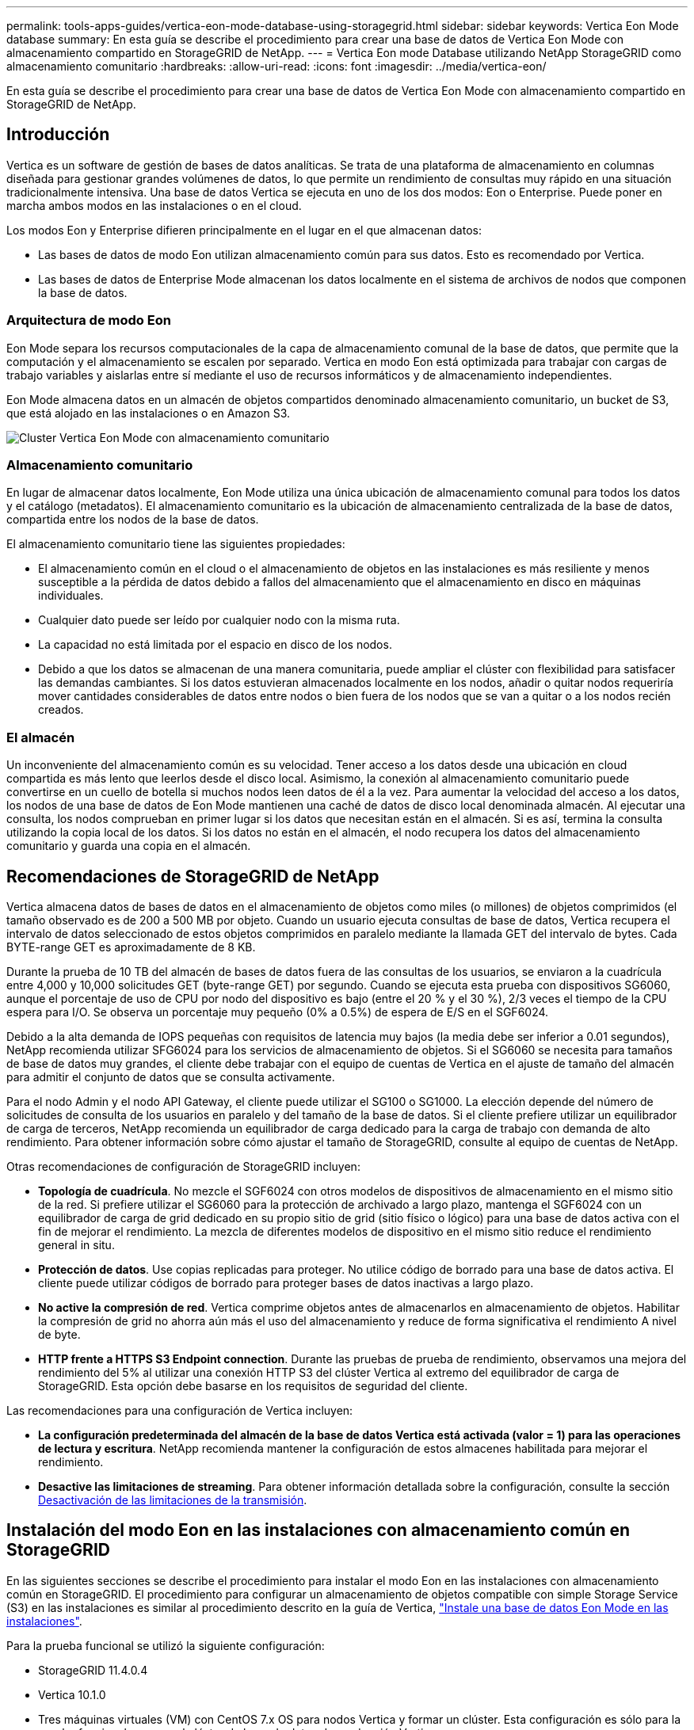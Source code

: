 ---
permalink: tools-apps-guides/vertica-eon-mode-database-using-storagegrid.html 
sidebar: sidebar 
keywords: Vertica Eon Mode database 
summary: En esta guía se describe el procedimiento para crear una base de datos de Vertica Eon Mode con almacenamiento compartido en StorageGRID de NetApp. 
---
= Vertica Eon mode Database utilizando NetApp StorageGRID como almacenamiento comunitario
:hardbreaks:
:allow-uri-read: 
:icons: font
:imagesdir: ../media/vertica-eon/


[role="lead"]
En esta guía se describe el procedimiento para crear una base de datos de Vertica Eon Mode con almacenamiento compartido en StorageGRID de NetApp.



== Introducción

Vertica es un software de gestión de bases de datos analíticas. Se trata de una plataforma de almacenamiento en columnas diseñada para gestionar grandes volúmenes de datos, lo que permite un rendimiento de consultas muy rápido en una situación tradicionalmente intensiva. Una base de datos Vertica se ejecuta en uno de los dos modos: Eon o Enterprise. Puede poner en marcha ambos modos en las instalaciones o en el cloud.

Los modos Eon y Enterprise difieren principalmente en el lugar en el que almacenan datos:

* Las bases de datos de modo Eon utilizan almacenamiento común para sus datos. Esto es recomendado por Vertica.
* Las bases de datos de Enterprise Mode almacenan los datos localmente en el sistema de archivos de nodos que componen la base de datos.




=== Arquitectura de modo Eon

Eon Mode separa los recursos computacionales de la capa de almacenamiento comunal de la base de datos, que permite que la computación y el almacenamiento se escalen por separado. Vertica en modo Eon está optimizada para trabajar con cargas de trabajo variables y aislarlas entre sí mediante el uso de recursos informáticos y de almacenamiento independientes.

Eon Mode almacena datos en un almacén de objetos compartidos denominado almacenamiento comunitario, un bucket de S3, que está alojado en las instalaciones o en Amazon S3.

image::sg-vertica-eon-mode-cluster-with-communal-storage.png[Cluster Vertica Eon Mode con almacenamiento comunitario]



=== Almacenamiento comunitario

En lugar de almacenar datos localmente, Eon Mode utiliza una única ubicación de almacenamiento comunal para todos los datos y el catálogo (metadatos). El almacenamiento comunitario es la ubicación de almacenamiento centralizada de la base de datos, compartida entre los nodos de la base de datos.

El almacenamiento comunitario tiene las siguientes propiedades:

* El almacenamiento común en el cloud o el almacenamiento de objetos en las instalaciones es más resiliente y menos susceptible a la pérdida de datos debido a fallos del almacenamiento que el almacenamiento en disco en máquinas individuales.
* Cualquier dato puede ser leído por cualquier nodo con la misma ruta.
* La capacidad no está limitada por el espacio en disco de los nodos.
* Debido a que los datos se almacenan de una manera comunitaria, puede ampliar el clúster con flexibilidad para satisfacer las demandas cambiantes. Si los datos estuvieran almacenados localmente en los nodos, añadir o quitar nodos requeriría mover cantidades considerables de datos entre nodos o bien fuera de los nodos que se van a quitar o a los nodos recién creados.




=== El almacén

Un inconveniente del almacenamiento común es su velocidad. Tener acceso a los datos desde una ubicación en cloud compartida es más lento que leerlos desde el disco local. Asimismo, la conexión al almacenamiento comunitario puede convertirse en un cuello de botella si muchos nodos leen datos de él a la vez. Para aumentar la velocidad del acceso a los datos, los nodos de una base de datos de Eon Mode mantienen una caché de datos de disco local denominada almacén. Al ejecutar una consulta, los nodos comprueban en primer lugar si los datos que necesitan están en el almacén. Si es así, termina la consulta utilizando la copia local de los datos. Si los datos no están en el almacén, el nodo recupera los datos del almacenamiento comunitario y guarda una copia en el almacén.



== Recomendaciones de StorageGRID de NetApp

Vertica almacena datos de bases de datos en el almacenamiento de objetos como miles (o millones) de objetos comprimidos (el tamaño observado es de 200 a 500 MB por objeto. Cuando un usuario ejecuta consultas de base de datos, Vertica recupera el intervalo de datos seleccionado de estos objetos comprimidos en paralelo mediante la llamada GET del intervalo de bytes. Cada BYTE-range GET es aproximadamente de 8 KB.

Durante la prueba de 10 TB del almacén de bases de datos fuera de las consultas de los usuarios, se enviaron a la cuadrícula entre 4,000 y 10,000 solicitudes GET (byte-range GET) por segundo. Cuando se ejecuta esta prueba con dispositivos SG6060, aunque el porcentaje de uso de CPU por nodo del dispositivo es bajo (entre el 20 % y el 30 %), 2/3 veces el tiempo de la CPU espera para I/O. Se observa un porcentaje muy pequeño (0% a 0.5%) de espera de E/S en el SGF6024.

Debido a la alta demanda de IOPS pequeñas con requisitos de latencia muy bajos (la media debe ser inferior a 0.01 segundos), NetApp recomienda utilizar SFG6024 para los servicios de almacenamiento de objetos. Si el SG6060 se necesita para tamaños de base de datos muy grandes, el cliente debe trabajar con el equipo de cuentas de Vertica en el ajuste de tamaño del almacén para admitir el conjunto de datos que se consulta activamente.

Para el nodo Admin y el nodo API Gateway, el cliente puede utilizar el SG100 o SG1000. La elección depende del número de solicitudes de consulta de los usuarios en paralelo y del tamaño de la base de datos. Si el cliente prefiere utilizar un equilibrador de carga de terceros, NetApp recomienda un equilibrador de carga dedicado para la carga de trabajo con demanda de alto rendimiento. Para obtener información sobre cómo ajustar el tamaño de StorageGRID, consulte al equipo de cuentas de NetApp.

Otras recomendaciones de configuración de StorageGRID incluyen:

* *Topología de cuadrícula*. No mezcle el SGF6024 con otros modelos de dispositivos de almacenamiento en el mismo sitio de la red. Si prefiere utilizar el SG6060 para la protección de archivado a largo plazo, mantenga el SGF6024 con un equilibrador de carga de grid dedicado en su propio sitio de grid (sitio físico o lógico) para una base de datos activa con el fin de mejorar el rendimiento. La mezcla de diferentes modelos de dispositivo en el mismo sitio reduce el rendimiento general in situ.
* *Protección de datos*. Use copias replicadas para proteger. No utilice código de borrado para una base de datos activa. El cliente puede utilizar códigos de borrado para proteger bases de datos inactivas a largo plazo.
* *No active la compresión de red*. Vertica comprime objetos antes de almacenarlos en almacenamiento de objetos. Habilitar la compresión de grid no ahorra aún más el uso del almacenamiento y reduce de forma significativa el rendimiento A nivel de byte.
* *HTTP frente a HTTPS S3 Endpoint connection*. Durante las pruebas de prueba de rendimiento, observamos una mejora del rendimiento del 5% al utilizar una conexión HTTP S3 del clúster Vertica al extremo del equilibrador de carga de StorageGRID. Esta opción debe basarse en los requisitos de seguridad del cliente.


Las recomendaciones para una configuración de Vertica incluyen:

* *La configuración predeterminada del almacén de la base de datos Vertica está activada (valor = 1) para las operaciones de lectura y escritura*. NetApp recomienda mantener la configuración de estos almacenes habilitada para mejorar el rendimiento.
* *Desactive las limitaciones de streaming*. Para obtener información detallada sobre la configuración, consulte la sección <<Streamlimitations,Desactivación de las limitaciones de la transmisión>>.




== Instalación del modo Eon en las instalaciones con almacenamiento común en StorageGRID

En las siguientes secciones se describe el procedimiento para instalar el modo Eon en las instalaciones con almacenamiento común en StorageGRID. El procedimiento para configurar un almacenamiento de objetos compatible con simple Storage Service (S3) en las instalaciones es similar al procedimiento descrito en la guía de Vertica, link:https://www.vertica.com/docs/10.1.x/HTML/Content/Authoring/InstallationGuide/EonOnPrem/InstallingEonOnPremiseWithMinio.htm?tocpath=Installing%20Vertica%7CInstalling%20Vertica%20For%20Eon%20Mode%20on-Premises%7C_____2["Instale una base de datos Eon Mode en las instalaciones"^].

Para la prueba funcional se utilizó la siguiente configuración:

* StorageGRID 11.4.0.4
* Vertica 10.1.0
* Tres máquinas virtuales (VM) con CentOS 7.x OS para nodos Vertica y formar un clúster. Esta configuración es sólo para la prueba funcional, no para el clúster de base de datos de producción Vertica.


Estos tres nodos se configuran con una clave Secure Shell (SSH) para permitir a SSH sin una contraseña entre los nodos del clúster.



=== Información necesaria de StorageGRID de NetApp

Para instalar Eon Mode en las instalaciones con almacenamiento comunitario en StorageGRID, debe tener la siguiente información de requisitos previos.

* La dirección IP o el nombre de dominio completo (FQDN) y el número de puerto del extremo de StorageGRID S3. Si utiliza HTTPS, utilice una entidad de certificación (CA) personalizada o un certificado SSL autofirmado implementado en el extremo de StorageGRID S3.
* Nombre del bloque. Debe existir previamente y estar vacío.
* El ID de clave de acceso y la clave de acceso secreta con acceso de lectura y escritura al bloque.




=== Creación de un archivo de autorización para acceder al extremo de S3

Los siguientes requisitos previos se aplican al crear un archivo de autorización para acceder al extremo de S3:

* Vertica está instalada.
* Un clúster está configurado, configurado y listo para la creación de bases de datos.


Para crear un archivo de autorización para acceder al extremo de S3, siga estos pasos:

. Inicie sesión en el nodo Vertica donde se ejecutará `admintools` Para crear la base de datos Eon Mode.
+
El usuario predeterminado es `dbadmin`, Creado durante la instalación del clúster Vertica.

. Utilice un editor de texto para crear un archivo en la `/home/dbadmin` directorio. El nombre del archivo puede ser cualquier cosa que desee, por ejemplo, `sg_auth.conf`.
. Si el extremo de S3 utiliza un puerto HTTP 80 o un puerto HTTPS 443 estándar, omita el número del puerto. Para utilizar HTTPS, configure los siguientes valores:
+
** `awsenablehttps = 1`, de lo contrario, establezca el valor en `0`.
** `awsauth = <s3 access key ID>:<secret access key>`
** `awsendpoint = <StorageGRID s3 endpoint>:<port>`
+
Para usar una CA personalizada o un certificado SSL autofirmado para la conexión HTTPS de extremo StorageGRID S3, especifique la ruta de archivo completa y el nombre de archivo del certificado. Este archivo debe estar en la misma ubicación de cada nodo Vertica y tener permiso de lectura para todos los usuarios. Omita este paso si la CA conocida públicamente firma del certificado SSL de extremo de StorageGRID S3.

+
`− awscafile = <filepath/filename>`

+
Por ejemplo, consulte el siguiente archivo de ejemplo:

+
[listing]
----
awsauth = MNVU4OYFAY2xyz123:03vuO4M4KmdfwffT8nqnBmnMVTr78Gu9wANabcxyz
awsendpoint = s3.england.connectlab.io:10443
awsenablehttps = 1
awscafile = /etc/custom-cert/grid.pem
----
+

NOTE: En un entorno de producción, el cliente debe implementar un certificado de servidor firmado por una CA conocida públicamente en un extremo de equilibrador de carga de StorageGRID S3.







=== Elegir una ruta de almacén en todos los nodos de Vertica

Seleccione o cree un directorio en cada nodo para la ruta de almacenamiento del almacén. El directorio que suministre para el parámetro de ruta de almacenamiento del almacén debe tener lo siguiente:

* La misma ruta en todos los nodos del clúster (por ejemplo, `/home/dbadmin/depot`)
* El usuario dbadmin puede leer y escribir
* Almacenamiento suficiente
+
De forma predeterminada, Vertica utiliza el 60% del espacio del sistema de archivos que contiene el directorio para el almacenamiento del almacén. Puede limitar el tamaño del almacén mediante el `--depot-size` en el `create_db` comando. Consulte link:https://www.vertica.com/blog/sizing-vertica-cluster-eon-mode-database/["Ajuste de tamaño del clúster Vertica para una base de datos en modo Eon"^] artículo para las pautas generales de ajuste de tamaño de Vertica o consulte con su gestor de cuentas de Vertica.

+
La `admintools create_db` la herramienta intenta crear la ruta del almacén para usted si no existe.





=== Creación de la base de datos Eon en las instalaciones

Para crear la base de datos Eon en las instalaciones, siga estos pasos:

. Para crear la base de datos, utilice `admintools create_db` herramienta.
+
La siguiente lista proporciona una breve explicación de los argumentos utilizados en este ejemplo. Consulte el documento Vertica para obtener una explicación detallada de todos los argumentos necesarios y opcionales.

+
** -x <path/filename of authorization file created in <<createauthorization,“Creación de un archivo de autorización para acceder al extremo de S3”>> >.
+
Los detalles de autorización se almacenan dentro de la base de datos después de haber creado correctamente. Puede eliminar este archivo para evitar exponer la clave secreta de S3.

** --comunal-almacenamiento-ubicación <s3://storagegrid bucketname>
** -S <comma-separated list of Vertica nodes to be used for this database>
** -d <name of database to be created>
** -p <password to be set for this new database>. Por ejemplo, consulte el siguiente comando de ejemplo:
+
[listing]
----
admintools -t create_db -x sg_auth.conf --communal-storage-location=s3://vertica --depot-path=/home/dbadmin/depot --shard-count=6 -s vertica-vm1,vertica-vm2,vertica-vm3 -d vmart -p '<password>'
----
+
La creación de una nueva base de datos tarda varios minutos en función del número de nodos de la base de datos. Al crear la base de datos por primera vez, se le solicitará que acepte el Contrato de licencia.





Por ejemplo, consulte el siguiente archivo de autorización de ejemplo y. `create db` comando:

[listing]
----
[dbadmin@vertica-vm1 ~]$ cat sg_auth.conf
awsauth = MNVU4OYFAY2CPKVXVxxxx:03vuO4M4KmdfwffT8nqnBmnMVTr78Gu9wAN+xxxx
awsendpoint = s3.england.connectlab.io:10445
awsenablehttps = 1

[dbadmin@vertica-vm1 ~]$ admintools -t create_db -x sg_auth.conf --communal-storage-location=s3://vertica --depot-path=/home/dbadmin/depot --shard-count=6 -s vertica-vm1,vertica-vm2,vertica-vm3 -d vmart -p 'xxxxxxxx'
Default depot size in use
Distributing changes to cluster.
    Creating database vmart
    Starting bootstrap node v_vmart_node0007 (10.45.74.19)
    Starting nodes:
        v_vmart_node0007 (10.45.74.19)
    Starting Vertica on all nodes. Please wait, databases with a large catalog may take a while to initialize.
    Node Status: v_vmart_node0007: (DOWN)
    Node Status: v_vmart_node0007: (DOWN)
    Node Status: v_vmart_node0007: (DOWN)
    Node Status: v_vmart_node0007: (UP)
    Creating database nodes
    Creating node v_vmart_node0008 (host 10.45.74.29)
    Creating node v_vmart_node0009 (host 10.45.74.39)
    Generating new configuration information
    Stopping single node db before adding additional nodes.
    Database shutdown complete
    Starting all nodes
Start hosts = ['10.45.74.19', '10.45.74.29', '10.45.74.39']
    Starting nodes:
        v_vmart_node0007 (10.45.74.19)
        v_vmart_node0008 (10.45.74.29)
        v_vmart_node0009 (10.45.74.39)
    Starting Vertica on all nodes. Please wait, databases with a large catalog may take a while to initialize.
    Node Status: v_vmart_node0007: (DOWN) v_vmart_node0008: (DOWN) v_vmart_node0009: (DOWN)
    Node Status: v_vmart_node0007: (DOWN) v_vmart_node0008: (DOWN) v_vmart_node0009: (DOWN)
    Node Status: v_vmart_node0007: (DOWN) v_vmart_node0008: (DOWN) v_vmart_node0009: (DOWN)
    Node Status: v_vmart_node0007: (DOWN) v_vmart_node0008: (DOWN) v_vmart_node0009: (DOWN)
    Node Status: v_vmart_node0007: (UP) v_vmart_node0008: (UP) v_vmart_node0009: (UP)
Creating depot locations for 3 nodes
Communal storage detected: rebalancing shards

Waiting for rebalance shards. We will wait for at most 36000 seconds.
Installing AWS package
    Success: package AWS installed
Installing ComplexTypes package
    Success: package ComplexTypes installed
Installing MachineLearning package
    Success: package MachineLearning installed
Installing ParquetExport package
    Success: package ParquetExport installed
Installing VFunctions package
    Success: package VFunctions installed
Installing approximate package
    Success: package approximate installed
Installing flextable package
    Success: package flextable installed
Installing kafka package
    Success: package kafka installed
Installing logsearch package
    Success: package logsearch installed
Installing place package
    Success: package place installed
Installing txtindex package
    Success: package txtindex installed
Installing voltagesecure package
    Success: package voltagesecure installed
Syncing catalog on vmart with 2000 attempts.
Database creation SQL tasks completed successfully. Database vmart created successfully.
----
[cols="1a,1a"]
|===
| Tamaño del objeto (byte) | Ruta completa de clave de bloque/objeto 


 a| 
`61`
 a| 
`s3://vertica/051/026d63ae9d4a33237bf0e2c2cf2a794a00a0000000021a07/026d63ae9d4a33237bf0e2c2cf2a794a00a0000000021a07_0_0.dfs`



 a| 
`145`
 a| 
`s3://vertica/2c4/026d63ae9d4a33237bf0e2c2cf2a794a00a0000000021a3d/026d63ae9d4a33237bf0e2c2cf2a794a00a0000000021a3d_0_0.dfs`



 a| 
`146`
 a| 
`s3://vertica/33c/026d63ae9d4a33237bf0e2c2cf2a794a00a0000000021a1d/026d63ae9d4a33237bf0e2c2cf2a794a00a0000000021a1d_0_0.dfs`



 a| 
`40`
 a| 
`s3://vertica/382/026d63ae9d4a33237bf0e2c2cf2a794a00a0000000021a31/026d63ae9d4a33237bf0e2c2cf2a794a00a0000000021a31_0_0.dfs`



 a| 
`145`
 a| 
`s3://vertica/42f/026d63ae9d4a33237bf0e2c2cf2a794a00a0000000021a21/026d63ae9d4a33237bf0e2c2cf2a794a00a0000000021a21_0_0.dfs`



 a| 
`34`
 a| 
`s3://vertica/472/026d63ae9d4a33237bf0e2c2cf2a794a00a0000000021a25/026d63ae9d4a33237bf0e2c2cf2a794a00a0000000021a25_0_0.dfs`



 a| 
`41`
 a| 
`s3://vertica/476/026d63ae9d4a33237bf0e2c2cf2a794a00a0000000021a2d/026d63ae9d4a33237bf0e2c2cf2a794a00a0000000021a2d_0_0.dfs`



 a| 
`61`
 a| 
`s3://vertica/52a/026d63ae9d4a33237bf0e2c2cf2a794a00a0000000021a5d/026d63ae9d4a33237bf0e2c2cf2a794a00a0000000021a5d_0_0.dfs`



 a| 
`131`
 a| 
`s3://vertica/5d2/026d63ae9d4a33237bf0e2c2cf2a794a00a0000000021a19/026d63ae9d4a33237bf0e2c2cf2a794a00a0000000021a19_0_0.dfs`



 a| 
`91`
 a| 
`s3://vertica/5f7/026d63ae9d4a33237bf0e2c2cf2a794a00a0000000021a11/026d63ae9d4a33237bf0e2c2cf2a794a00a0000000021a11_0_0.dfs`



 a| 
`118`
 a| 
`s3://vertica/82d/026d63ae9d4a33237bf0e2c2cf2a794a00a0000000021a15/026d63ae9d4a33237bf0e2c2cf2a794a00a0000000021a15_0_0.dfs`



 a| 
`115`
 a| 
`s3://vertica/9a2/026d63ae9d4a33237bf0e2c2cf2a794a00a0000000021a61/026d63ae9d4a33237bf0e2c2cf2a794a00a0000000021a61_0_0.dfs`



 a| 
`33`
 a| 
`s3://vertica/acd/026d63ae9d4a33237bf0e2c2cf2a794a00a0000000021a29/026d63ae9d4a33237bf0e2c2cf2a794a00a0000000021a29_0_0.dfs`



 a| 
`133`
 a| 
`s3://vertica/b98/026d63ae9d4a33237bf0e2c2cf2a794a00a0000000021a4d/026d63ae9d4a33237bf0e2c2cf2a794a00a0000000021a4d_0_0.dfs`



 a| 
`38`
 a| 
`s3://vertica/db3/026d63ae9d4a33237bf0e2c2cf2a794a00a0000000021a49/026d63ae9d4a33237bf0e2c2cf2a794a00a0000000021a49_0_0.dfs`



 a| 
`38`
 a| 
`s3://vertica/eba/026d63ae9d4a33237bf0e2c2cf2a794a00a0000000021a59/026d63ae9d4a33237bf0e2c2cf2a794a00a0000000021a59_0_0.dfs`



 a| 
`21521920`
 a| 
`s3://vertica/metadata/VMart/Libraries/026d63ae9d4a33237bf0e2c2cf2a794a00a00000000215e2/026d63ae9d4a33237bf0e2c2cf2a794a00a00000000215e2.tar`



 a| 
`6865408`
 a| 
`s3://vertica/metadata/VMart/Libraries/026d63ae9d4a33237bf0e2c2cf2a794a00a0000000021602/026d63ae9d4a33237bf0e2c2cf2a794a00a0000000021602.tar`



 a| 
`204217344`
 a| 
`s3://vertica/metadata/VMart/Libraries/026d63ae9d4a33237bf0e2c2cf2a794a00a0000000021610/026d63ae9d4a33237bf0e2c2cf2a794a00a0000000021610.tar`



 a| 
`16109056`
 a| 
`s3://vertica/metadata/VMart/Libraries/026d63ae9d4a33237bf0e2c2cf2a794a00a00000000217e0/026d63ae9d4a33237bf0e2c2cf2a794a00a00000000217e0.tar`



 a| 
`12853248`
 a| 
`s3://vertica/metadata/VMart/Libraries/026d63ae9d4a33237bf0e2c2cf2a794a00a0000000021800/026d63ae9d4a33237bf0e2c2cf2a794a00a0000000021800.tar`



 a| 
`8937984`
 a| 
`s3://vertica/metadata/VMart/Libraries/026d63ae9d4a33237bf0e2c2cf2a794a00a000000002187a/026d63ae9d4a33237bf0e2c2cf2a794a00a000000002187a.tar`



 a| 
`56260608`
 a| 
`s3://vertica/metadata/VMart/Libraries/026d63ae9d4a33237bf0e2c2cf2a794a00a00000000218b2/026d63ae9d4a33237bf0e2c2cf2a794a00a00000000218b2.tar`



 a| 
`53947904`
 a| 
`s3://vertica/metadata/VMart/Libraries/026d63ae9d4a33237bf0e2c2cf2a794a00a00000000219ba/026d63ae9d4a33237bf0e2c2cf2a794a00a00000000219ba.tar`



 a| 
`44932608`
 a| 
`s3://vertica/metadata/VMart/Libraries/026d63ae9d4a33237bf0e2c2cf2a794a00a00000000219de/026d63ae9d4a33237bf0e2c2cf2a794a00a00000000219de.tar`



 a| 
`256306688`
 a| 
`s3://vertica/metadata/VMart/Libraries/026d63ae9d4a33237bf0e2c2cf2a794a00a0000000021a6e/026d63ae9d4a33237bf0e2c2cf2a794a00a0000000021a6e.tar`



 a| 
`8062464`
 a| 
`s3://vertica/metadata/VMart/Libraries/026d63ae9d4a33237bf0e2c2cf2a794a00a0000000021e34/026d63ae9d4a33237bf0e2c2cf2a794a00a0000000021e34.tar`



 a| 
`20024832`
 a| 
`s3://vertica/metadata/VMart/Libraries/026d63ae9d4a33237bf0e2c2cf2a794a00a0000000021e70/026d63ae9d4a33237bf0e2c2cf2a794a00a0000000021e70.tar`



 a| 
`10444`
 a| 
`s3://vertica/metadata/VMart/cluster_config.json`



 a| 
`823266`
 a| 
`s3://vertica/metadata/VMart/nodes/v_vmart_node0016/Catalog/859703b06a3456d95d0be28575a673/Checkpoints/c13_13/chkpt_1.cat.gz`



 a| 
`254`
 a| 
`s3://vertica/metadata/VMart/nodes/v_vmart_node0016/Catalog/859703b06a3456d95d0be28575a673/Checkpoints/c13_13/completed`



 a| 
`2958`
 a| 
`s3://vertica/metadata/VMart/nodes/v_vmart_node0016/Catalog/859703b06a3456d95d0be28575a673/Checkpoints/c2_2/chkpt_1.cat.gz`



 a| 
`231`
 a| 
`s3://vertica/metadata/VMart/nodes/v_vmart_node0016/Catalog/859703b06a3456d95d0be28575a673/Checkpoints/c2_2/completed`



 a| 
`822521`
 a| 
`s3://vertica/metadata/VMart/nodes/v_vmart_node0016/Catalog/859703b06a3456d95d0be28575a673/Checkpoints/c4_4/chkpt_1.cat.gz`



 a| 
`231`
 a| 
`s3://vertica/metadata/VMart/nodes/v_vmart_node0016/Catalog/859703b06a3456d95d0be28575a673/Checkpoints/c4_4/completed`



 a| 
`746513`
 a| 
`s3://vertica/metadata/VMart/nodes/v_vmart_node0016/Catalog/859703b06a3456d95d0be28575a673/Txnlogs/txn_14_g14.cat`



 a| 
`2596`
 a| 
`s3://vertica/metadata/VMart/nodes/v_vmart_node0016/Catalog/859703b06a3456d95d0be28575a673/Txnlogs/txn_3_g3.cat.gz`



 a| 
`821065`
 a| 
`s3://vertica/metadata/VMart/nodes/v_vmart_node0016/Catalog/859703b06a3456d95d0be28575a673/Txnlogs/txn_4_g4.cat.gz`



 a| 
`6440`
 a| 
`s3://vertica/metadata/VMart/nodes/v_vmart_node0016/Catalog/859703b06a3456d95d0be28575a673/Txnlogs/txn_5_g5.cat`



 a| 
`8518`
 a| 
`s3://vertica/metadata/VMart/nodes/v_vmart_node0016/Catalog/859703b06a3456d95d0be28575a673/Txnlogs/txn_8_g8.cat`



 a| 
`0`
 a| 
`s3://vertica/metadata/VMart/nodes/v_vmart_node0016/Catalog/859703b06a3456d95d0be28575a673/tiered_catalog.cat`



 a| 
`822922`
 a| 
`s3://vertica/metadata/VMart/nodes/v_vmart_node0017/Catalog/859703b06a3456d95d0be28575a673/Checkpoints/c14_7/chkpt_1.cat.gz`



 a| 
`232`
 a| 
`s3://vertica/metadata/VMart/nodes/v_vmart_node0017/Catalog/859703b06a3456d95d0be28575a673/Checkpoints/c14_7/completed`



 a| 
`822930`
 a| 
`s3://vertica/metadata/VMart/nodes/v_vmart_node0017/Catalog/859703b06a3456d95d0be28575a673/Txnlogs/txn_14_g7.cat.gz`



 a| 
`755033`
 a| 
`s3://vertica/metadata/VMart/nodes/v_vmart_node0017/Catalog/859703b06a3456d95d0be28575a673/Txnlogs/txn_15_g8.cat`



 a| 
`0`
 a| 
`s3://vertica/metadata/VMart/nodes/v_vmart_node0017/Catalog/859703b06a3456d95d0be28575a673/tiered_catalog.cat`



 a| 
`822922`
 a| 
`s3://vertica/metadata/VMart/nodes/v_vmart_node0018/Catalog/859703b06a3456d95d0be28575a673/Checkpoints/c14_7/chkpt_1.cat.gz`



 a| 
`232`
 a| 
`s3://vertica/metadata/VMart/nodes/v_vmart_node0018/Catalog/859703b06a3456d95d0be28575a673/Checkpoints/c14_7/completed`



 a| 
`822930`
 a| 
`s3://vertica/metadata/VMart/nodes/v_vmart_node0018/Catalog/859703b06a3456d95d0be28575a673/Txnlogs/txn_14_g7.cat.gz`



 a| 
`755033`
 a| 
`s3://vertica/metadata/VMart/nodes/v_vmart_node0018/Catalog/859703b06a3456d95d0be28575a673/Txnlogs/txn_15_g8.cat`



 a| 
`0`
 a| 
`s3://vertica/metadata/VMart/nodes/v_vmart_node0018/Catalog/859703b06a3456d95d0be28575a673/tiered_catalog.cat`

|===


=== Desactivación de las limitaciones de la transmisión

Este procedimiento se basa en la guía de Vertica para otro almacenamiento de objetos en las instalaciones y debe ser aplicable a StorageGRID.

. Después de crear la base de datos, desactive la `AWSStreamingConnectionPercentage` configuración del parámetro configurándolo como `0`. Esta configuración es innecesaria para una instalación local en modo Eon con almacenamiento común. Este parámetro de configuración controla el número de conexiones al almacén de objetos que Vertica utiliza para las lecturas en streaming. En un entorno cloud, esta configuración ayuda a evitar que la transmisión de datos del almacén de objetos utilice todos los identificadores de archivos disponibles. Deja algunos identificadores de archivos disponibles para otras operaciones de almacén de objetos. Debido a la baja latencia de los almacenes de objetos en las instalaciones, esta opción es innecesaria.
. Utilice un `vsql` instrucción para actualizar el valor del parámetro. La contraseña es la contraseña de la base de datos que se establece en “creación de la base de datos Eon en las instalaciones”. Por ejemplo, consulte el siguiente resultado de muestra:


[listing]
----
[dbadmin@vertica-vm1 ~]$ vsql
Password:
Welcome to vsql, the Vertica Analytic Database interactive terminal.
Type:   \h or \? for help with vsql commands
        \g or terminate with semicolon to execute query
        \q to quit
dbadmin=> ALTER DATABASE DEFAULT SET PARAMETER AWSStreamingConnectionPercentage = 0; ALTER DATABASE
dbadmin=> \q
----


=== Verificación de la configuración del almacén

La configuración predeterminada del almacén de la base de datos Vertica está habilitada (valor = 1) para las operaciones de lectura y escritura. NetApp recomienda mantener la configuración de estos almacenes habilitada para mejorar el rendimiento.

[listing]
----
vsql -c 'show current all;' | grep -i UseDepot
DATABASE | UseDepotForReads | 1
DATABASE | UseDepotForWrites | 1
----


=== Carga de datos de muestra (opcional)

Si esta base de datos se utiliza para realizar pruebas y se eliminará, puede cargar datos de ejemplo en esta base de datos para realizar pruebas. Vertica incluye un conjunto de datos de muestra, VMart, que se encuentra en `/opt/vertica/examples/VMart_Schema/` En cada nodo Vertica. Puede encontrar más información acerca de este conjunto de datos de ejemplo link:https://www.vertica.com/docs/10.1.x/HTML/Content/Authoring/GettingStartedGuide/IntroducingVMart/IntroducingVMart.htm?zoom_highlight=VMart["aquí"^].

Siga estos pasos para cargar los datos de ejemplo:

. Inicie sesión como dbadmin en uno de los nodos Vertica: cd /opt/vertica/examples/VMart_Schema/
. Cargue los datos de ejemplo en la base de datos e introduzca la contraseña de la base de datos cuando se le solicite en los subpasos c y d:
+
.. `cd /opt/vertica/examples/VMart_Schema`
.. `./vmart_gen`
.. `vsql < vmart_define_schema.sql`
.. `vsql < vmart_load_data.sql`


. Hay varias consultas SQL predefinidas, puede ejecutar algunas de ellas para confirmar que los datos de prueba se han cargado correctamente en la base de datos. Por ejemplo: `vsql < vmart_queries1.sql`




== Dónde encontrar información adicional

Si quiere más información sobre el contenido de este documento, consulte los siguientes documentos o sitios web:

* link:https://docs.netapp.com/us-en/storagegrid-117/["Documentación de producto de NetApp StorageGRID 11,7"^]
* link:https://www.netapp.com/pdf.html?item=/media/7931-ds-3613.pdf["Especificaciones técnicas de StorageGRID"^]
* link:https://www.vertica.com/documentation/vertica/10-1-x-documentation/["Documentación de producto de Vertica 10.1"^]




== Historial de versiones

[cols="1a,1a,2a"]
|===
| Versión | Fecha | Historial de versiones del documento 


 a| 
Versión 1.0
 a| 
Septiembre de 2021
 a| 
Versión inicial.

|===
_Por Angela Cheng_
